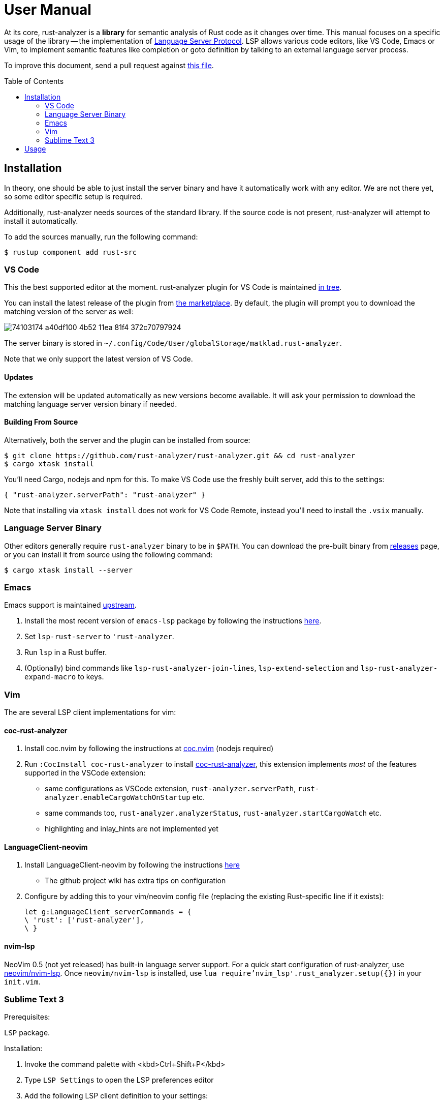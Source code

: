 = User Manual
:toc: preamble
:sectanchors:
:page-layout: post


// Master copy of this document lives in the https://github.com/rust-analyzer/rust-analyzer repository

At its core, rust-analyzer is a *library* for semantic analysis of Rust code as it changes over time.
This manual focuses on a specific usage of the library -- the implementation of
https://microsoft.github.io/language-server-protocol/[Language Server Protocol].
LSP allows various code editors, like VS Code, Emacs or Vim, to implement semantic features like completion or goto definition by talking to an external language server process.

To improve this document, send a pull request against
https://github.com/rust-analyzer/rust-analyzer/blob/master/docs/user/readme.adoc[this file].

== Installation

In theory, one should be able to just install the server binary and have it automatically work with any editor.
We are not there yet, so some editor specific setup is required.

Additionally, rust-analyzer needs sources of the standard library.
If the source code is not present, rust-analyzer will attempt to install it automatically.

To add the sources manually, run the following command:

```bash
$ rustup component add rust-src
```

=== VS Code

This the best supported editor at the moment.
rust-analyzer plugin for VS Code is maintained
https://github.com/rust-analyzer/rust-analyzer/tree/master/editors/code[in tree].

You can install the latest release of the plugin from
https://marketplace.visualstudio.com/items?itemName=matklad.rust-analyzer[the marketplace].
By default, the plugin will prompt you to download the matching version of the server as well:

// FIXME: update the image (its text has changed) (TODO: in pr update this then remove this comment.)
image::https://user-images.githubusercontent.com/36276403/74103174-a40df100-4b52-11ea-81f4-372c70797924.png[]

The server binary is stored in `~/.config/Code/User/globalStorage/matklad.rust-analyzer`.

Note that we only support the latest version of VS Code.

==== Updates

The extension will be updated automatically as new versions become available. It will ask your permission to download the matching language server version binary if needed.

==== Building From Source

Alternatively, both the server and the plugin can be installed from source:

[source]
----
$ git clone https://github.com/rust-analyzer/rust-analyzer.git && cd rust-analyzer
$ cargo xtask install
----

You'll need Cargo, nodejs and npm for this.
To make VS Code use the freshly built server, add this to the settings:

[source,json]
----
{ "rust-analyzer.serverPath": "rust-analyzer" }
----

Note that installing via `xtask install` does not work for VS Code Remote, instead you'll need to install the `.vsix` manually.

=== Language Server Binary

Other editors generally require `rust-analyzer` binary to be in `$PATH`.
You can download the pre-built binary from
https://github.com/rust-analyzer/rust-analyzer/releases[releases]
page, or you can install it from source using the following command:

[source,bash]
----
$ cargo xtask install --server
----

=== Emacs

Emacs support is maintained https://github.com/emacs-lsp/lsp-mode/blob/master/lsp-rust.el[upstream].

1. Install the most recent version of `emacs-lsp` package by following the instructions https://github.com/emacs-lsp/lsp-mode[here].
2. Set `lsp-rust-server` to `'rust-analyzer`.
3. Run `lsp` in a Rust buffer.
4. (Optionally) bind commands like `lsp-rust-analyzer-join-lines`, `lsp-extend-selection` and `lsp-rust-analyzer-expand-macro` to keys.

=== Vim

The are several LSP client implementations for vim:

==== coc-rust-analyzer

1. Install coc.nvim by following the instructions at
   https://github.com/neoclide/coc.nvim[coc.nvim]
   (nodejs required)
2. Run `:CocInstall coc-rust-analyzer` to install
   https://github.com/fannheyward/coc-rust-analyzer[coc-rust-analyzer],
   this extension implements _most_ of the features supported in the VSCode extension:
   * same configurations as VSCode extension, `rust-analyzer.serverPath`, `rust-analyzer.enableCargoWatchOnStartup` etc.
   * same commands too, `rust-analyzer.analyzerStatus`, `rust-analyzer.startCargoWatch` etc.
   * highlighting and inlay_hints are not implemented yet

==== LanguageClient-neovim

1. Install LanguageClient-neovim by following the instructions
   https://github.com/autozimu/LanguageClient-neovim[here]
   * The github project wiki has extra tips on configuration

2. Configure by adding this to your vim/neovim config file (replacing the existing Rust-specific line if it exists):
+
[source,vim]
----
let g:LanguageClient_serverCommands = {
\ 'rust': ['rust-analyzer'],
\ }
----

==== nvim-lsp

NeoVim 0.5 (not yet released) has built-in language server support.
For a quick start configuration of rust-analyzer, use https://github.com/neovim/nvim-lsp#rust_analyzer[neovim/nvim-lsp].
Once `neovim/nvim-lsp` is installed, use `lua require'nvim_lsp'.rust_analyzer.setup({})` in your `init.vim`.

=== Sublime Text 3

Prerequisites:

`LSP` package.

Installation:

1. Invoke the command palette with <kbd>Ctrl+Shift+P</kbd>
2. Type `LSP Settings` to open the LSP preferences editor
3. Add the following LSP client definition to your settings:
+
[source,json]
----
"rust-analyzer": {
    "command": ["rust-analyzer"],
    "languageId": "rust",
    "scopes": ["source.rust"],
    "syntaxes": [
        "Packages/Rust/Rust.sublime-syntax",
        "Packages/Rust Enhanced/RustEnhanced.sublime-syntax"
    ],
    "initializationOptions": {
      "featureFlags": {
      }
    },
}
----

4. You can now invoke the command palette and type LSP enable to locally/globally enable the rust-analyzer LSP (type LSP enable, then choose either locally or globally, then select rust-analyzer)

== Usage

See https://github.com/rust-analyzer/rust-analyzer/blob/master/docs/user/features.md[features.md].
